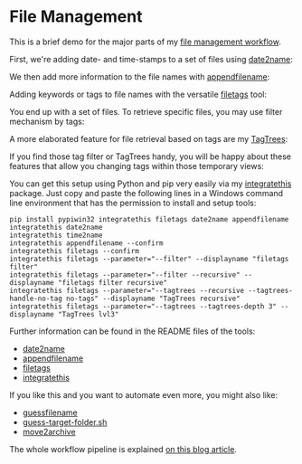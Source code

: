
* File Management

This is a brief demo for the major parts of my [[http://karl-voit.at/managing-digital-photographs/][file management workflow]].

First, we're adding date- and time-stamps to a set of files using
[[https://github.com/novoid/date2name][date2name]]:

[[file:date2name.gif]]

We then add more information to the file names with [[https://github.com/novoid/appendfilename][appendfilename]]:

[[file:appendfilename.gif]]

Adding keywords or tags to file names with the versatile [[https://github.com/novoid/filetags][filetags]]
tool:

[[file:filetags_tagging.gif]]

You end up with a set of files. To retrieve specific files, you may
use filter mechanism by tags:

[[file:filetags_tag_filter.gif]]

A more elaborated feature for file retrieval based on tags are my
[[https://github.com/novoid/filetags#tagtrees][TagTrees]]:

[[file:filetags_TagTrees.gif]]

If you find those tag filter or TagTrees handy, you will be happy
about these features that allow you changing tags within those
temporary views:

[[file:filetags_TagTrees_tag_operations.gif]]

You can get this setup using Python and pip very easily via my
[[https://github.com/novoid/integratethis][integratethis]] package. Just copy and paste the following lines in a
Windows command line environment that has the permission to install
and setup tools:

: pip install pypiwin32 integratethis filetags date2name appendfilename
: integratethis date2name
: integratethis time2name
: integratethis appendfilename --confirm
: integratethis filetags --confirm
: integratethis filetags --parameter="--filter" --displayname "filetags filter"
: integratethis filetags --parameter="--filter --recursive" --displayname "filetags filter recursive"
: integratethis filetags --parameter="--tagtrees --recursive --tagtrees-handle-no-tag no-tags" --displayname "TagTrees recursive"
: integratethis filetags --parameter="--tagtrees --tagtrees-depth 3" --displayname "TagTrees lvl3"

Further information can be found in the README files of the tools:
- [[https://github.com/novoid/date2name][date2name]]
- [[https://github.com/novoid/appendfilename][appendfilename]]
- [[https://github.com/novoid/filetags][filetags]]
- [[https://github.com/novoid/integratethis][integratethis]] 

If you like this and you want to automate even more, you might also like:
- [[https://github.com/novoid/guess-filename.py][guessfilename]]
- [[https://gist.github.com/novoid/c4a239abc4027ecfd14e9904da88e6a1][guess-target-folder.sh]]
- [[https://github.com/novoid/move2archive][move2archive]]

The whole workflow pipeline is explained [[https://karl-voit.at/managing-digital-photographs/][on this blog article]].
